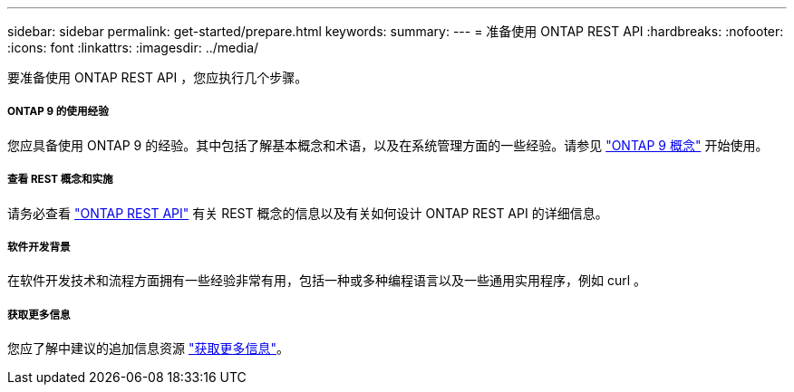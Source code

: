 ---
sidebar: sidebar 
permalink: get-started/prepare.html 
keywords:  
summary:  
---
= 准备使用 ONTAP REST API
:hardbreaks:
:nofooter: 
:icons: font
:linkattrs: 
:imagesdir: ../media/


[role="lead"]
要准备使用 ONTAP REST API ，您应执行几个步骤。



===== ONTAP 9 的使用经验

您应具备使用 ONTAP 9 的经验。其中包括了解基本概念和术语，以及在系统管理方面的一些经验。请参见 https://docs.netapp.com/ontap-9/topic/com.netapp.doc.dot-cm-concepts/home.html["ONTAP 9 概念"^] 开始使用。



===== 查看 REST 概念和实施

请务必查看 link:../rest/rest_web_services_foundation.html["ONTAP REST API"] 有关 REST 概念的信息以及有关如何设计 ONTAP REST API 的详细信息。



===== 软件开发背景

在软件开发技术和流程方面拥有一些经验非常有用，包括一种或多种编程语言以及一些通用实用程序，例如 curl 。



===== 获取更多信息

您应了解中建议的追加信息资源 link:../additional/get_more_information.html["获取更多信息"]。
